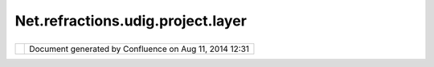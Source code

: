 Net.refractions.udig.project.layer
##################################

+------------------+------------------+------------------+------------------+------------------+------------------+
| uDig :           |
| net.refractions. |
| udig.project.lay |
| er               |
| This page last   |
| changed on Jul   |
| 14, 2012 by      |
| jgarnett.        |
| Functional Requi |
| rements          |
| '''''''''''''''' |
| '''''''          |
|                  |
| -  Captures      |
|    information   |
|    for a "layer" |
|    of content in |
|    a             |
|    `net.refracti |
| ons.udig.project |
| .ui <net.refract |
| ions.udig.projec |
| t.ui.html>`__    |
| -  Actual object |
|    maintained by |
|    `net.refracti |
| ons.udig.project |
| .ui.layerManager |
|  <net.refraction |
| s.udig.project.u |
| i.layerManager.h |
| tml>`__          |
| -  Captures      |
|    explicit      |
|    information   |
|    chain         |
|    provided by   |
|    `net.refracti |
| ons.udig.project |
| .ui <net.refract |
| ions.udig.projec |
| t.ui.html>`__    |
|    and any       |
|    derived       |
|    information   |
|    chains        |
|    determined by |
|    `Catalog <htt |
| p://udig.refract |
| ions.net/conflue |
| nce//display/DEV |
| /Catalog>`__     |
|    metadata.     |
|                  |
| Non-Functional R |
| equirements      |
| '''''''''''''''' |
| '''''''''''      |
|                  |
| Design Notes     |
| ''''''''''''     |
                  
+------------------+------------------+------------------+------------------+------------------+------------------+

+------------+----------------------------------------------------------+
| |image1|   | Document generated by Confluence on Aug 11, 2014 12:31   |
+------------+----------------------------------------------------------+

.. |image0| image:: images/border/spacer.gif
.. |image1| image:: images/border/spacer.gif

